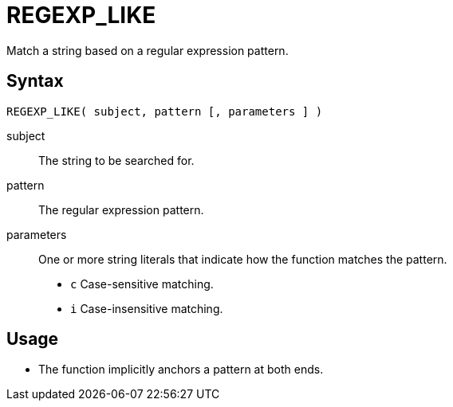 ////
Licensed to the Apache Software Foundation (ASF) under one
or more contributor license agreements.  See the NOTICE file
distributed with this work for additional information
regarding copyright ownership.  The ASF licenses this file
to you under the Apache License, Version 2.0 (the
"License"); you may not use this file except in compliance
with the License.  You may obtain a copy of the License at
  http://www.apache.org/licenses/LICENSE-2.0
Unless required by applicable law or agreed to in writing,
software distributed under the License is distributed on an
"AS IS" BASIS, WITHOUT WARRANTIES OR CONDITIONS OF ANY
KIND, either express or implied.  See the License for the
specific language governing permissions and limitations
under the License.
////
= REGEXP_LIKE

Match a string based on a regular expression pattern.

== Syntax
----
REGEXP_LIKE( subject, pattern [, parameters ] )
----
subject:: The string to be searched for.
pattern:: The regular expression pattern.
parameters:: One or more string literals that indicate how the function matches the pattern.
* `c` Case-sensitive matching.
* `i` Case-insensitive matching.

== Usage

* The function implicitly anchors a pattern at both ends.



